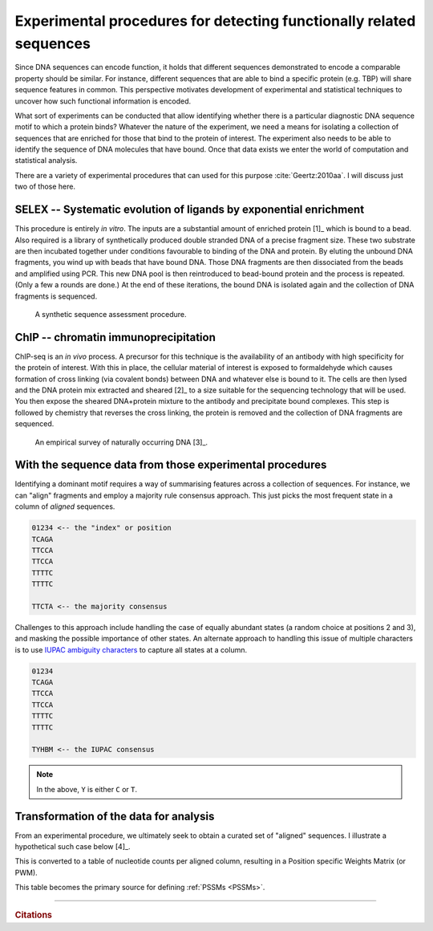 .. jupyter-execute::
    :hide-code:

    import set_working_directory

.. _experimental_data:

Experimental procedures for detecting functionally related sequences
====================================================================

Since DNA sequences can encode function, it holds that different sequences demonstrated to encode a comparable property should be similar. For instance, different sequences that are able to bind a specific protein (e.g. TBP) will share sequence features in common. This perspective motivates development of experimental and statistical techniques to uncover how such functional information is encoded.

What sort of experiments can be conducted that allow identifying whether there is a particular diagnostic DNA sequence motif to which a protein binds? Whatever the nature of the experiment, we need a means for isolating a collection of sequences that are enriched for those that bind to the protein of interest. The experiment also needs to be able to identify the sequence of DNA molecules that have bound. Once that data exists we enter the world of computation and statistical analysis.

There are a variety of experimental procedures that can used for this purpose :cite:`Geertz:2010aa`. I will discuss just two of those here.

.. index:: SELEX

SELEX -- Systematic evolution of ligands by exponential enrichment
^^^^^^^^^^^^^^^^^^^^^^^^^^^^^^^^^^^^^^^^^^^^^^^^^^^^^^^^^^^^^^^^^^

This procedure is entirely *in vitro*. The inputs are a substantial amount of enriched protein [1]_ which is bound to a bead. Also required is a library of synthetically produced double stranded DNA of a precise fragment size. These two substrate are then incubated together under conditions favourable to binding of the DNA and protein. By eluting the unbound DNA fragments, you wind up with beads that have bound DNA. Those DNA fragments are then dissociated from the beads and amplified using PCR. This new DNA pool is then reintroduced to bead-bound protein and the process is repeated. (Only a few a rounds are done.) At the end of these iterations, the bound DNA is isolated again and the collection of DNA fragments is sequenced.

.. margin::
  
    .. [1] The requirement for a lot of protein limits the utility of this technique.

.. figure:: /_static/images/seqcomp/selex.png
    :scale: 50 %
    
    A synthetic sequence assessment procedure.

.. index:: ChIP-seq

ChIP -- chromatin immunoprecipitation
^^^^^^^^^^^^^^^^^^^^^^^^^^^^^^^^^^^^^

ChIP-seq is an *in vivo* process. A precursor for this technique is the availability of an antibody with high specificity for the protein of interest. With this in place, the cellular material of interest is exposed to formaldehyde which causes formation of cross linking (via covalent bonds) between DNA and whatever else is bound to it. The cells are then lysed and the DNA protein mix extracted and sheared [2]_ to a size suitable for the sequencing technology that will be used. You then expose the sheared DNA+protein mixture to the antibody and precipitate bound complexes. This step is followed by chemistry that reverses the cross linking, the protein is removed and the collection of DNA fragments are sequenced.

.. margin::
  
    .. [2] Sonication being one approach.

.. figure:: /_static/images/seqcomp/chipseq.png
    :scale: 50 %
    
    An empirical survey of naturally occurring DNA [3]_.

.. margin::
  
    .. [3] `Wikipedia entry <https://en.wikipedia.org/wiki/ChIP-sequencing>`_

With the sequence data from those experimental procedures
^^^^^^^^^^^^^^^^^^^^^^^^^^^^^^^^^^^^^^^^^^^^^^^^^^^^^^^^^

Identifying a dominant motif requires a way of summarising features across a collection of sequences. For instance, we can "align" fragments and employ a majority rule consensus approach. This just picks the most frequent state in a column of *aligned* sequences.

.. code-block:: text

    01234 <-- the "index" or position
    TCAGA
    TTCCA
    TTCCA
    TTTTC
    TTTTC

    TTCTA <-- the majority consensus

Challenges to this approach include handling the case of equally abundant states (a random choice at positions 2 and 3), and masking the possible importance of other states. An alternate approach to handling this issue of multiple characters is to use `IUPAC ambiguity characters <https://en.wikipedia.org/wiki/Nucleic_acid_notation>`_ to capture all states at a column.

.. code-block:: text

    01234
    TCAGA
    TTCCA
    TTCCA
    TTTTC
    TTTTC

    TYHBM <-- the IUPAC consensus

.. note:: In the above, ``Y`` is either ``C`` or ``T``.

.. _pssm-origins:

Transformation of the data for analysis
^^^^^^^^^^^^^^^^^^^^^^^^^^^^^^^^^^^^^^^

From an experimental procedure, we ultimately seek to obtain a curated set of "aligned" sequences. I illustrate a hypothetical such case below [4]_.

.. margin::
  
    .. [4] Positions displaying a ``.`` have the same nucleotide as ``"seq-0"`` for that column.

.. todo:: fix width of tables in display

.. jupyter-execute::
    :hide-code:

	from book_code import pssm_calc

    pssm_calc.aln

.. index::
    pair: PWM; Position Specific Weights Matrix

This is converted to a table of nucleotide counts per aligned column, resulting in a Position specific Weights Matrix (or PWM).

.. jupyter-execute::
    :hide-code:

    from book_code import pssm_calc

    pssm_calc.calc_pwm()

This table becomes the primary source for defining :ref:`PSSMs <PSSMs>`.

------

.. rubric:: Citations

.. bibliography:: /references.bib
    :filter: docname in docnames
    :style: alpha
